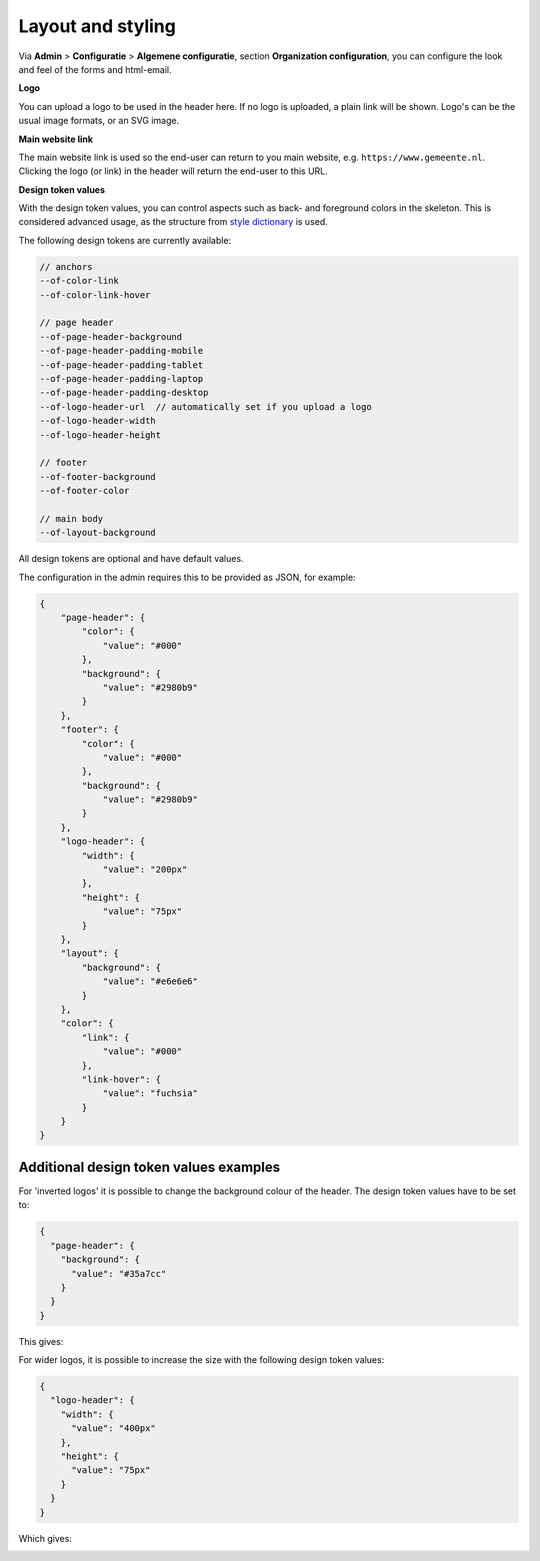 .. _configuration_general_styling:

Layout and styling
==================

Via **Admin** > **Configuratie** > **Algemene configuratie**, section
**Organization configuration**, you can configure the look and feel of the forms and html-email.

**Logo**

You can upload a logo to be used in the header here. If no logo is uploaded, a plain
link will be shown. Logo's can be the usual image formats, or an SVG image.

**Main website link**

The main website link is used so the end-user can return to you main website, e.g.
``https://www.gemeente.nl``. Clicking the logo (or link) in the header will return the
end-user to this URL.

**Design token values**

With the design token values, you can control aspects such as back- and foreground
colors in the skeleton. This is considered advanced usage, as the structure from
`style dictionary`_ is used.

The following design tokens are currently available:

.. code-block:: text

    // anchors
    --of-color-link
    --of-color-link-hover

    // page header
    --of-page-header-background
    --of-page-header-padding-mobile
    --of-page-header-padding-tablet
    --of-page-header-padding-laptop
    --of-page-header-padding-desktop
    --of-logo-header-url  // automatically set if you upload a logo
    --of-logo-header-width
    --of-logo-header-height

    // footer
    --of-footer-background
    --of-footer-color

    // main body
    --of-layout-background

All design tokens are optional and have default values.

The configuration in the admin requires this to be provided as JSON, for example:

.. code-block:: json

    {
        "page-header": {
            "color": {
                "value": "#000"
            },
            "background": {
                "value": "#2980b9"
            }
        },
        "footer": {
            "color": {
                "value": "#000"
            },
            "background": {
                "value": "#2980b9"
            }
        },
        "logo-header": {
            "width": {
                "value": "200px"
            },
            "height": {
                "value": "75px"
            }
        },
        "layout": {
            "background": {
                "value": "#e6e6e6"
            }
        },
        "color": {
            "link": {
                "value": "#000"
            },
            "link-hover": {
                "value": "fuchsia"
            }
        }
    }


.. _style dictionary: https://amzn.github.io/style-dictionary/


Additional design token values examples
^^^^^^^^^^^^^^^^^^^^^^^^^^^^^^^^^^^^^^^

For 'inverted logos' it is possible to change the background colour of the header. The design token values have to be
set to:

.. code-block:: json

    {
      "page-header": {
        "background": {
          "value": "#35a7cc"
        }
      }
    }

This gives:

.. image:: _assets/background-colour.png

For wider logos, it is possible to increase the size with the following design token values:

.. code-block:: json

    {
      "logo-header": {
        "width": {
          "value": "400px"
        },
        "height": {
          "value": "75px"
        }
      }
    }

Which gives:

.. image:: _assets/logo-size.png
